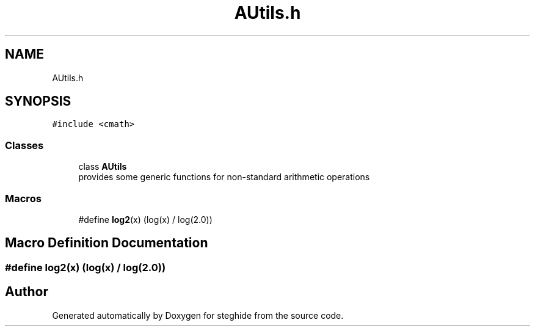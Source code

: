 .TH "AUtils.h" 3 "Thu Aug 17 2017" "Version 0.5.1" "steghide" \" -*- nroff -*-
.ad l
.nh
.SH NAME
AUtils.h
.SH SYNOPSIS
.br
.PP
\fC#include <cmath>\fP
.br

.SS "Classes"

.in +1c
.ti -1c
.RI "class \fBAUtils\fP"
.br
.RI "provides some generic functions for non-standard arithmetic operations "
.in -1c
.SS "Macros"

.in +1c
.ti -1c
.RI "#define \fBlog2\fP(x)   (log(x) / log(2\&.0))"
.br
.in -1c
.SH "Macro Definition Documentation"
.PP 
.SS "#define log2(x)   (log(x) / log(2\&.0))"

.SH "Author"
.PP 
Generated automatically by Doxygen for steghide from the source code\&.
